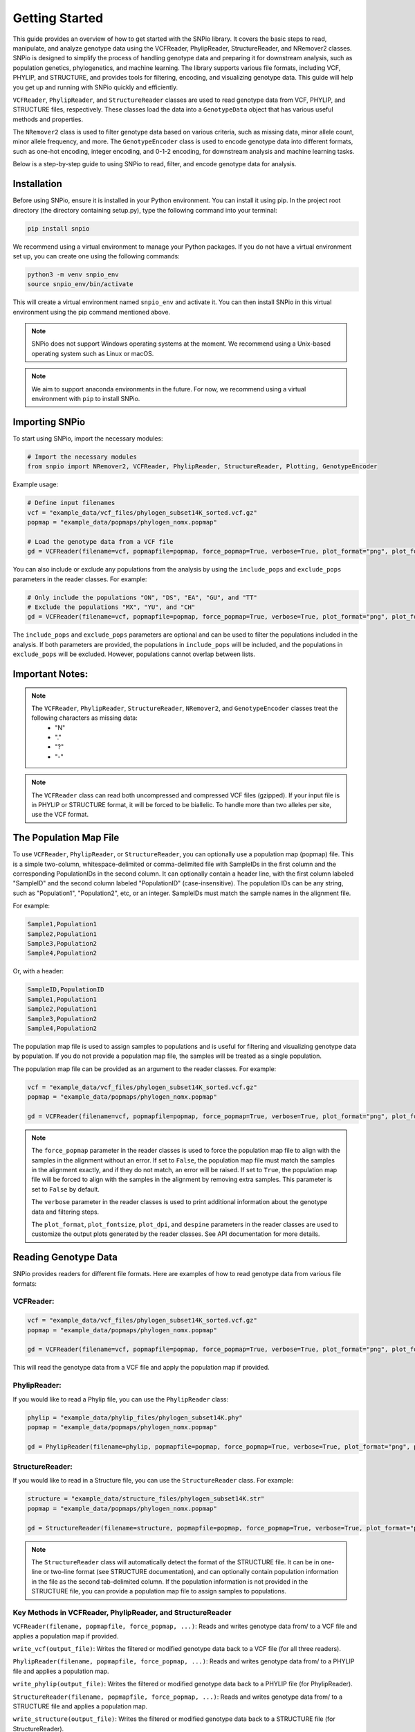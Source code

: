 Getting Started
===============

.. image:: ../../img/snpio_logo.png
  :align: center
  :alt: SNPio Logo
  :width: 800px
  :height: 400px
  :scale: 100%
  :target: ../../img/snpio_logo.png
  :class: img-responsive


This guide provides an overview of how to get started with the SNPio library. It covers the basic steps to read, manipulate, and analyze genotype data using the VCFReader, PhylipReader, StructureReader, and NRemover2 classes. SNPio is designed to simplify the process of handling genotype data and preparing it for downstream analysis, such as population genetics, phylogenetics, and machine learning. The library supports various file formats, including VCF, PHYLIP, and STRUCTURE, and provides tools for filtering, encoding, and visualizing genotype data. This guide will help you get up and running with SNPio quickly and efficiently. 

``VCFReader``, ``PhylipReader``, and ``StructureReader`` classes are used to read genotype data from VCF, PHYLIP, and STRUCTURE files, respectively. These classes load the data into a ``GenotypeData`` object that has various useful methods and properties. 

The ``NRemover2`` class is used to filter genotype data based on various criteria, such as missing data, minor allele count, minor allele frequency, and more. The ``GenotypeEncoder`` class is used to encode genotype data into different formats, such as one-hot encoding, integer encoding, and 0-1-2 encoding, for downstream analysis and machine learning tasks.

Below is a step-by-step guide to using SNPio to read, filter, and encode genotype data for analysis.

Installation
------------

Before using SNPio, ensure it is installed in your Python environment. You can install it using pip. In the project root directory (the directory containing setup.py), type the following command into your terminal:

.. code-block:: shell

  pip install snpio

We recommend using a virtual environment to manage your Python packages. If you do not have a virtual environment set up, you can create one using the following commands:

.. code-block:: shell

  python3 -m venv snpio_env
  source snpio_env/bin/activate

This will create a virtual environment named ``snpio_env`` and activate it. You can then install SNPio in this virtual environment using the pip command mentioned above.

.. note::

  SNPio does not support Windows operating systems at the moment. We recommend using a Unix-based operating system such as Linux or macOS.

.. note::

  We aim to support anaconda environments in the future. For now, we recommend using a virtual environment with ``pip`` to install SNPio.

Importing SNPio
---------------

To start using SNPio, import the necessary modules:

.. code-block:: python

  # Import the necessary modules
  from snpio import NRemover2, VCFReader, PhylipReader, StructureReader, Plotting, GenotypeEncoder

Example usage:

.. code-block:: python

  # Define input filenames
  vcf = "example_data/vcf_files/phylogen_subset14K_sorted.vcf.gz" 
  popmap = "example_data/popmaps/phylogen_nomx.popmap" 
  
  # Load the genotype data from a VCF file
  gd = VCFReader(filename=vcf, popmapfile=popmap, force_popmap=True, verbose=True, plot_format="png", plot_fontsize=20, plot_dpi=300, despine=True, prefix="snpio_example")


You can also include or exclude any populations from the analysis by using the ``include_pops`` and ``exclude_pops`` parameters in the reader classes. For example:

.. code-block:: python

  # Only include the populations "ON", "DS", "EA", "GU", and "TT"
  # Exclude the populations "MX", "YU", and "CH"
  gd = VCFReader(filename=vcf, popmapfile=popmap, force_popmap=True, verbose=True, plot_format="png", plot_fontsize=20, plot_dpi=300, despine=True, prefix="snpio_example", include_pops=["ON", "DS", "EA", "GU"], exclude_pops=["MX", "YU", "CH"])

The ``include_pops`` and ``exclude_pops`` parameters are optional and can be used to filter the populations included in the analysis. If both parameters are provided, the populations in ``include_pops`` will be included, and the populations in ``exclude_pops`` will be excluded. However, populations cannot overlap between lists.
  
Important Notes:
----------------

.. note::

  The ``VCFReader``, ``PhylipReader``, ``StructureReader``, ``NRemover2``, and ``GenotypeEncoder`` classes treat the following characters as missing data:
    - "N"
    - "."
    - "?"
    - "-"

.. note::

  The ``VCFReader`` class can read both uncompressed and compressed VCF files (gzipped). If your input file is in PHYLIP or STRUCTURE format, it will be forced to be biallelic. To handle more than two alleles per site, use the VCF format.

The Population Map File
-----------------------

To use ``VCFReader``, ``PhylipReader``, or ``StructureReader``, you can optionally use a population map (popmap) file. This is a simple two-column, whitespace-delimited or comma-delimited file with SampleIDs in the first column and the corresponding PopulationIDs in the second column. It can optionally contain a header line, with the first column labeled "SampleID" and the second column labeled "PopulationID" (case-insensitive). The population IDs can be any string, such as "Population1", "Population2", etc, or an integer. SampleIDs must match the sample names in the alignment file.

For example:

.. code-block::

  Sample1,Population1
  Sample2,Population1
  Sample3,Population2
  Sample4,Population2

Or, with a header:

.. code-block::

  SampleID,PopulationID
  Sample1,Population1
  Sample2,Population1
  Sample3,Population2
  Sample4,Population2

The population map file is used to assign samples to populations and is useful for filtering and visualizing genotype data by population. If you do not provide a population map file, the samples will be treated as a single population.

The population map file can be provided as an argument to the reader classes. For example:

.. code-block:: python

  vcf = "example_data/vcf_files/phylogen_subset14K_sorted.vcf.gz" 
  popmap = "example_data/popmaps/phylogen_nomx.popmap" 
  
  gd = VCFReader(filename=vcf, popmapfile=popmap, force_popmap=True, verbose=True, plot_format="png", plot_fontsize=20, plot_dpi=300, despine=True, prefix="snpio_example")

.. note::
  
    The ``force_popmap`` parameter in the reader classes is used to force the population map file to align with the samples in the alignment without an error. If set to ``False``, the population map file must match the samples in the alignment exactly, and if they do not match, an error will be raised. If set to ``True``, the population map file will be forced to align with the samples in the alignment by removing extra samples. This parameter is set to ``False`` by default.
    
    The ``verbose`` parameter in the reader classes is used to print additional information about the genotype data and filtering steps.
    
    The ``plot_format``, ``plot_fontsize``, ``plot_dpi``, and ``despine`` parameters in the reader classes are used to customize the output plots generated by the reader classes. See API documentation for more details.


Reading Genotype Data
---------------------

SNPio provides readers for different file formats. Here are examples of how to read genotype data from various file formats:

VCFReader:
~~~~~~~~~~

.. code-block:: python

  vcf = "example_data/vcf_files/phylogen_subset14K_sorted.vcf.gz" 
  popmap = "example_data/popmaps/phylogen_nomx.popmap" 
  
  gd = VCFReader(filename=vcf, popmapfile=popmap, force_popmap=True, verbose=True, plot_format="png", plot_fontsize=20, plot_dpi=300, despine=True, prefix="snpio_example", exclude_pops=["MX", "YU", "CH"], include_pops=["ON", "DS", "EA", "GU", "TT"])

This will read the genotype data from a VCF file and apply the population map if provided.

PhylipReader:
~~~~~~~~~~~~~

If you would like to read a Phylip file, you can use the ``PhylipReader`` class:

.. code-block:: python

  phylip = "example_data/phylip_files/phylogen_subset14K.phy" 
  popmap = "example_data/popmaps/phylogen_nomx.popmap" 
  
  gd = PhylipReader(filename=phylip, popmapfile=popmap, force_popmap=True, verbose=True, plot_format="png", plot_fontsize=20, plot_dpi=300, despine=True, prefix="snpio_example", exclude_pops=["MX", "YU", "CH"], include_pops=["ON", "DS", "EA", "GU", "TT"])

StructureReader:
~~~~~~~~~~~~~~~~

If you would like to read in a Structure file, you can use the ``StructureReader`` class. For example:

.. code-block:: python

  structure = "example_data/structure_files/phylogen_subset14K.str" 
  popmap = "example_data/popmaps/phylogen_nomx.popmap" 
  
  gd = StructureReader(filename=structure, popmapfile=popmap, force_popmap=True, verbose=True, plot_format="png", plot_fontsize=20, plot_dpi=300, despine=True, prefix="snpio_example", exclude_pops=["MX", "YU", "CH"], include_pops=["ON", "DS", "EA", "GU", "TT"])

.. note::
  
  The ``StructureReader`` class will automatically detect the format of the STRUCTURE file. It can be in one-line or two-line format (see STRUCTURE documentation), and can optionally contain population information in the file as the second tab-delimited column. If the population information is not provided in the STRUCTURE file, you can provide a population map file to assign samples to populations.

Key Methods in VCFReader, PhylipReader, and StructureReader
~~~~~~~~~~~~~~~~~~~~~~~~~~~~~~~~~~~~~~~~~~~~~~~~~~~~~~~~~~~

``VCFReader(filename, popmapfile, force_popmap, ...)``: Reads and writes genotype data from/ to a VCF file and applies a population map if provided.

``write_vcf(output_file)``: Writes the filtered or modified genotype data back to a VCF file (for all three readers).

``PhylipReader(filename, popmapfile, force_popmap, ...)``: Reads and writes genotype data from/ to a PHYLIP file and applies a population map.

``write_phylip(output_file)``: Writes the filtered or modified genotype data back to a PHYLIP file (for PhylipReader).

``StructureReader(filename, popmapfile, force_popmap, ...)``: Reads and writes genotype data from/ to a STRUCTURE file and applies a population map.

``write_structure(output_file)``: Writes the filtered or modified genotype data back to a STRUCTURE file (for StructureReader).

.. note::

  The ``write_vcf``, ``write_phylip``, and ``write_structure`` methods are used to write the filtered or modified genotype data back to a VCF, PHYLIP, or STRUCTURE file, respectively. **These methods can also be used to convert between file VCF, PHYLIP, and STRUCTURE formats.**

Other GenotypeData Methods
--------------------------

The ``GenotypeData`` along with the ``Plotting`` classes have several useful methods for working with genotype data:

1. ``Plotting.run_pca()``: Runs principal component analysis (PCA) on the genotype data and plots the results. The PCA plot can help visualize the genetic structure of the populations in the dataset, with each point representing an individual. Individuals are colored by missing data proportion, and populations are represented by different shapes. A 2-dimensional PCA plot is generated by default, but you can specify three PCA axes as well. For example:

.. image:: ../../img/pca_missingness.png

2. ``GenotypeData.missingness_reports()``: Generates missing data reports and plots for the dataset. The reports include the proportion of missing data per individual, per locus, and per population. These reports can help you identify samples, loci, or populations with high levels of missing data. For example:

.. image:: ../../img/missingness_report.png

3. The ``GenotypeData`` class will automatically create a plot showing the number of inidviduals present in each population, if a ``popmapfile`` is provided. For example:

.. image:: ../../img/population_counts.png


Filtering Genotype Data with NRemover2
--------------------------------------

NRemover2 provides a variety of filtering methods to clean your genotype data. Here is an example of how to apply filters to remove samples and loci with too much missing data, monomorphic sites, singletons, minor allele count (MAC), minor allele frequency (MAF), and more:

.. code-block:: python

  # Apply filters to remove samples and loci with too much missing data
  gd_filt = nrm.filter_missing_sample(0.75).filter_missing(0.75) .filter_missing_pop(0.75).filter_mac(2).filter_monomorphic(exclude_heterozygous=False).filter_singletons(exclude_heterozygous=False).filter_biallelic(exclude_heterozygous=False).resolve()

  # Write the filtered VCF to a new file
  gd_filt.write_vcf("filtered_output.vcf")

Key Methods in NRemover2:
~~~~~~~~~~~~~~~~~~~~~~~~~

``filter_missing_sample(threshold)``: Filters samples with missing data above the threshold.

``filter_missing(threshold)``: Filters loci with missing data above the threshold.

``filter_missing_pop(threshold)``: Filters loci where missing data for any given population is above the threshold.

``filter_mac(threshold)``: Filters loci with a minor allele count below the threshold.

``filter_maf(threshold)``: Filters loci with a minor allele frequency below the threshold.

``filter_monomorphic(exclude_heterozygous)``: Filters monomorphic loci (sites with only one allele).

``filter_singletons(exclude_heterozygous)``: Filters singletons (sites with only one occurrence of an allele).

``filter_biallelic(exclude_heterozygous)``: Filters biallelic loci (sites with only two alleles).

``thin_loci(size)``: Thins loci by removing loci within ``size`` bases of each other on the same locus or chromosome (based on input VCF ``CHROM`` and ``POS`` fields). Note that this method only works with VCFReader and is not available for ``PhylipReader`` and ``StructureReader``. For example, ``thin_loci(100)`` will remove all but one locus within 100 bases of eaach other on the same chromosome.

``filter_linked(size)``: Filters loci that are linked to other loci within a specified distance (size), only considering the ``CHROM`` field from the VCF file and ignoring the ``POS`` field. This method only works with VCFReader and is not available for PhylipReader and StructureReader.

``random_subset_loci(size)``: Randomly selects ``size`` number of loci from the input dataset, where size is an integer.

``resolve()``: Applies the filters and returns the filtered GenotypeData object. This method must be called at the end of the filtering chain to apply the filters.

.. note::

  You must call ``resolve()`` at the end of the filtering chain to apply the filters and return the filtered GenotypeData object.
  
.. note::

  The ``exclude_heterozygous`` parameter in ``filter_monomorphic``, ``filter_singletons``, and ``filter_biallelic`` methods allows you to exclude heterozygous genotypes from the filtering process. By default, heterozygous genotypes are included in the filtering process.

.. note::

  ``thin_loci`` and ``filter_linked`` are only available for VCFReader and not for PhylipReader and StructureReader.  

.. warning::
  
    The ``filter_linked(size)`` method might yield a limited number of loci with SNP data. It is recommended to use this method with caution and check the output carefully.


Additional Methods in NRemover2:
~~~~~~~~~~~~~~~~~~~~~~~~~~~~~~~~

``search_thresholds()`` searches a range of filtering thresholds for all missing data, minor allele frequency (MAF), and minor allele count (MAC) filters. This method helps you find the optimal thresholds for your dataset. It will plot the threshold search results so you can visualize the impact of different thresholds on the dataset.

With ``search_thresholds()``, you can specify the thresholds to search for and the order in which to apply the filters:

.. code-block:: python

  # Initialize NRemover2 with GenotypeData object
  nrm = NRemover2(gd)

  # Specify filtering thresholds and order of filters
  nrm.search_thresholds(thresholds=[0.25, 0.5, 0.75, 1.0], maf_thresholds=[0.01, 0.05], mac_thresholds=[2, 5], filter_order=["filter_missing_sample", "filter_missing", "filter_missing_pop", "filter_mac", "filter_monomorphic", "filter_singletons", "filter_biallelic"])

The ``search_thresholds()`` method will search for the optimal thresholds for missing data, MAF, and MAC filters based on the specified thresholds and filter order. It will plot the results so you can visualize the impact of different thresholds on the dataset.

Below are example plots that are created when running the ``search_thresholds()`` method:

Filtering Results for Singletons, Monomorphic Sites, and Biallelic Sites:

.. image:: ../../img/filtering_results_bool.png
  :align: center
  :alt: Boolean Filtering Results
  :width: 400px
  :height: 500px
  :scale: 100%
  :target: ../../img/filtering_results_bool.png
  :class: img-responsive

Filtering Results for Minor Allele Count (MAC):

.. image:: ../../img/filtering_results_mac.png
  :align: center
  :alt: Minor Allele Count Filtering Results
  :width: 500px
  :height: 400px
  :scale: 100%
  :target: ../../img/filtering_results_mac.png
  :class: img-responsive

Filtering Results for Minor Allele Frequency:

.. image:: ../../img/filtering_results_maf.png
  :align: center
  :alt: Minor Allele Frequency Filtering Results
  :width: 500px
  :height: 400px
  :scale: 100%
  :target: ../../img/filtering_results_mac.png
  :class: img-responsive

Missing Data Filtering for Loci and Samples:

.. image:: ../../img/filtering_results_missing_loci_samples.png
  :align: center
  :alt: Missing Data Filtering Results for Loci and Samples
  :width: 500px
  :height: 400px
  :scale: 100%
  :target: ../../img/filtering_results_mac.png
  :class: img-responsive

Missing Data Filtering for Populations:

.. image:: ../../img/filtering_results_missing_population.png
  :align: center
  :alt: Missing Data Filtering Results for Populations
  :width: 500px
  :height: 400px
  :scale: 100%
  :target: ../../img/filtering_results_mac.png
  :class: img-responsive

.. note::

  The ``search_thresholds()`` method is incompatible with ``thin_loci(size)`` and ``filter_linked()`` being in the filter_order list.

.. warning::

  The ``search_thresholds()`` method can also be called either before or after any other filtering, but note that it will reset the filtering chain to the original state.

``plot_sankey_filtering_report()`` generates a Sankey plot to visualize how SNPs are filtered at each step of the pipeline. For example:

.. code-block:: python

  from snpio import NRemover2, VCFReader

  vcf = "example_data/vcf_files/phylogen_subset14K_sorted.vcf.gz"
  popmap = "example_data/popmaps/phylogen_nomx.popmap"

  gd = VCFReader(filename=vcf, popmapfile=popmap, force_popmap=True, verbose=True, plot_format="png", plot_fontsize=20, plot_dpi=300, despine=True, prefix="snpio_example")

  # Initialize NRemover2.
  nrm = NRemover2(gd)

  # Apply filters to remove samples and loci.
  gd_filt = nrm.filter_missing_sample(0.75).filter_missing(0.75).filter_missing_pop(0.75).filter_mac(2).filter_monomorphic(exclude_heterozygous=False).filter_singletons(exclude_heterozygous=False).filter_biallelic(exclude_heterozygous=False).resolve()

  nrm.plot_sankey_filtering_report()

This will automatically track the number of loci at each filtering step and generate a Sankey plot to visualize the filtering process. The Sankey plot shows how many loci are removed at each step of the filtering process. For example:


.. image:: ../../img/nremover_sankey_plot.png
  :align: center
  :alt: Sankey Plot Depicting Loci Removed at Each Filtering Step
  :width: 800px
  :height: 600px
  :scale: 100%
  :target: ../../img/nremover_sankey_plot.png
  :class: img-responsive

In the Sankey Diagram above, the green nodes represent the number of loci remaining after each filtering step, and the red nodes represent the number of loci removed at each filtering step. The size of each edge is proportional to the number of loci retained or removed at each step. The Sankey plot provides a visual representation of the filtering process and helps you  understand how each filtering method affects the dataset.

.. note::

  The ``plot_sankey_filtering_report()`` must be called after filtering and calling the ``resolve()`` method to generate the Sankey plot. It is also incompatible with ``thin_loci()``, ``filter_linked()``, and ``random_subset_loci()`` being in the filter_order list.

  ``plot_sankey_filtering_report()`` only plots loci removed at each filtering step and does not plot samples removed.

GenotypeData Properties
------------------------

Once genotype data is loaded using any of the readers, you can access several useful properties from the ``GenotypeData`` object:

``num_snps``: Number of SNPs or loci in the dataset.

``num_inds``: Number of individuals in the dataset.

``populations``: List of populations in the dataset.

``popmap``: Mapping of SampleIDs to PopulationIDs.

``popmap_inverse``: Dictionary with population IDs as keys and lists of samples as values.

``samples``: List of samples in the dataset.

``snpsdict``: Dictionary with sampleIDs as keys and genotypes as values.

``loci_indices``: Numpy array with boolean values indicating the loci that passed the filtering criteria set to ``True``.

``sample_indices``: Numpy arrray with boolean values indicating the samples that passed the filtering criteria set to ``True``.

``snp_data``: 2D numpy array of SNP data of shape (num_inds, num_snps).

``ref``: List of reference alleles for each locus.

``alt``: List of alternate alleles for each locus.

``inputs``: Dictionary of input parameters used to load the genotype data.


Genotype Encoding with GenotypeEncoder
--------------------------------------

SNPio also includes the GenotypeEncoder class for encoding genotype data into formats useful for downstream analysis and commonly used for machine and deep learning tasks.

The GenotypeEncoder class provides three encoding properties:

``genotypes_onehot``: Encodes genotype data into one-hot encoding, where each possible biallelic IUPAC genotype is represented by a one-hot vector. Heterozygotes are represented as multi-label vectors as follows: 

.. code-block:: python

    onehot_dict = {
      "A": [1.0, 0.0, 0.0, 0.0],
      "T": [0.0, 1.0, 0.0, 0.0],
      "G": [0.0, 0.0, 1.0, 0.0],
      "C": [0.0, 0.0, 0.0, 1.0],
      "N": [0.0, 0.0, 0.0, 0.0],
      "W": [0.5, 0.5, 0.0, 0.0],
      "R": [0.5, 0.0, 0.5, 0.0],
      "M": [0.5, 0.0, 0.0, 0.5],
      "K": [0.0, 0.5, 0.5, 0.0],
      "Y": [0.0, 0.5, 0.0, 0.5],
      "S": [0.0, 0.0, 0.5, 0.5],
      "N": [0.0, 0.0, 0.0, 0.0],
  }

``genotypes_int``: Encodes genotype data into integer encoding, where each possible biallelic IUPAC genotype is represented by an integer as follows: as follows: ``A=0, T=1, G=2, C=3, W=4, R=5, M=6, K=7, Y=8, S=9, N=-9``.

``genotypes_012``: Encodes genotype data into 0-1-2 encoding, where 0 represents the homozygous reference genotype, 1 represents the heterozygous genotype, and 2 represents the homozygous alternate genotype.

Example Usage:

.. code-block:: python

  from snpio import VCFReader, GenotypeEncoder

  vcf = "example_data/vcf_files/phylogen_subset14K_sorted.vcf.gz"
  popmap = "example_data/popmaps/phylogen_nomx.popmap"

  gd = VCFReader(filename=vcf, popmapfile=popmap, force_popmap=True, verbose=True, plot_format="png", plot_fontsize=20, plot_dpi=300, despine=True, prefix="snpio_example")

  encoder = GenotypeEncoder(gd)

  # Convert genotype data to one-hot encoding
  gt_ohe = encoder.genotypes_onehot

  # Convert genotype data to integer encoding
  gt_int = encoder.genotypes_int

  # Convert genotype data to 0-1-2 encoding.
  gt_012 = encoder.genotypes_012

The GenotypeEncoder allows you to seamlessly convert genotype data into different formats depending on your needs for analysis or machine learning workflows.

You can also inversely convert the encoded data back to the original genotypes by just setting the GenotypeEncoder properties to a new value. For example:

.. code-block:: python

  # Convert one-hot encoded data back to genotypes
  encoder.genotypes_onehot = gt_ohe

  # Convert integer encoded data back to genotypes
  encoder.genotypes_int = gt_int

  # Convert 0-1-2 encoded data back to genotypes
  encoder.genotypes_012 = gt_012

This will automatically update the original genotype data in the GenotypeData object and convert it to the original format stored in the ``snp_data`` property of the GenotypeData object.

Benchmarking the Performance
----------------------------

You can benchmark the filtering performance using the Benchmark class to visualize how thresholds affect the dataset, if you have installed the snpio dev requirements:

.. code-block:: shell

  pip install snpio[dev]

Then, you can use the Benchmark class to plot performance metrics for your filtered genotype data after the ``resolve()`` method is called. For example:

.. code-block:: python

  from snpio.utils.benchmarking import Benchmark 
  
  Benchmark.plot_performance(nrm.genotype_data, nrm.genotype_data.resource_data)

This function will plot performance metrics for your filtered genotype data and for the ``VCFReader`` class, giving insights into data quality changes.

For more information on the Benchmark class and how to use it, see the API documentation.

Conclusion
-----------

This guide provides an overview of how to get started with the SNPio library. It covers the basic steps to read, manipulate, and analyze genotype data using the VCFReader, PhylipReader, StructureReader, and NRemover2 classes. SNPio is designed to simplify the process of handling genotype data and preparing it for downstream analysis, such as population genetics, phylogenetics, and machine learning. The library supports various file formats, including VCF, PHYLIP, and STRUCTURE, and provides tools for filtering, encoding, and visualizing genotype data. This guide will help you get up and running with SNPio quickly and efficiently.

For more information on the SNPio library, please refer to the API documentation and examples provided in the repository. If you have any questions or feedback, please feel free to reach out to the developers. We hope you find SNPio useful for your genotype data analysis tasks!

.. note::

  The SNPio library is under active development, and we welcome contributions from the community. If you would like to contribute to the project, please check the GitHub repository for open issues and submit a pull request. We appreciate your support and feedback!

  If you encounter any issues or have any questions about the SNPio library, please feel free to reach out to the developers or open an issue on the GitHub repository. We are here to help and improve the library based on your feedback.

  The SNPio library is licensed under the GPL3 License, and we encourage you to use it for your research and analysis tasks. If you find the library useful, please cite it in your publications. We appreciate your support and feedback!
